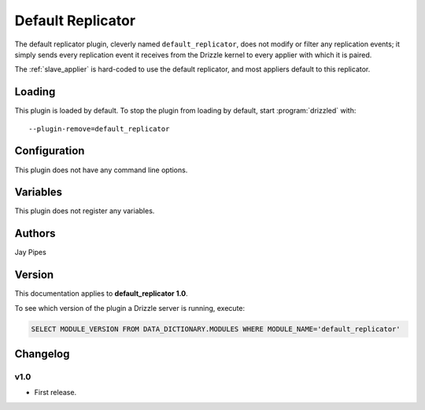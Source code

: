.. _default_replicator:

Default Replicator
==================

The default replicator plugin, cleverly named ``default_replicator``,
does not modify or filter any replication events; it simply sends every
replication event it receives from the Drizzle kernel to every applier
with which it is paired.

The :ref:`slave_applier` is hard-coded to use the default replicator,
and most appliers default to this replicator.

.. _default_replicator_loading:

Loading
-------

This plugin is loaded by default.   To stop the plugin from loading by
default, start :program:`drizzled` with::

   --plugin-remove=default_replicator

.. seealso:: :ref:`drizzled_plugin_options` for more information about adding and removing plugins.

.. _default_replicator_configuration:

Configuration
-------------

This plugin does not have any command line options.

.. _default_replicator_variables:

Variables
---------

This plugin does not register any variables.

.. _default_replicator_authors:

Authors
-------

Jay Pipes

.. _default_replicator_version:

Version
-------

This documentation applies to **default_replicator 1.0**.

To see which version of the plugin a Drizzle server is running, execute:

.. code-block:: mysql

   SELECT MODULE_VERSION FROM DATA_DICTIONARY.MODULES WHERE MODULE_NAME='default_replicator'

Changelog
---------

v1.0
^^^^
* First release.
